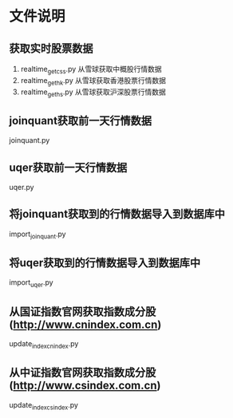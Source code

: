* 文件说明

** 获取实时股票数据

 1. realtime_get_css.py  从雪球获取中概股行情数据
 2. realtime_get_hk.py  从雪球获取香港股票行情数据
 3. realtime_get_hs.py 从雪球获取沪深股票行情数据


** joinquant获取前一天行情数据

joinquant.py

** uqer获取前一天行情数据

uqer.py

** 将joinquant获取到的行情数据导入到数据库中

import_joinquant.py

** 将uqer获取到的行情数据导入到数据库中

import_uqer.py


** 从国证指数官网获取指数成分股 (http://www.cnindex.com.cn)

update_index_cnindex.py

** 从中证指数官网获取指数成分股 (http://www.csindex.com.cn)

update_index_csindex.py






